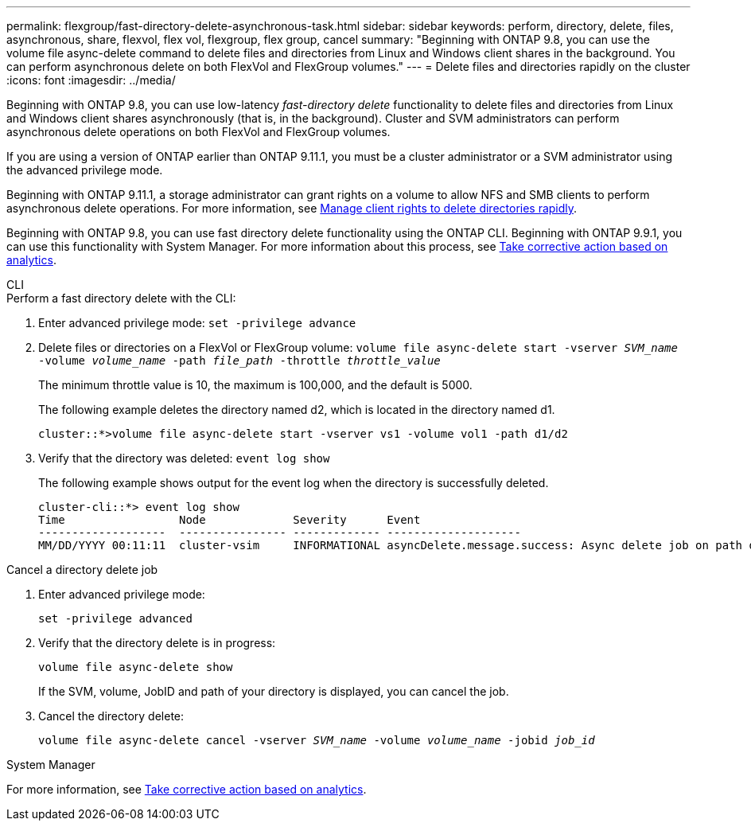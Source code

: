 ---
permalink: flexgroup/fast-directory-delete-asynchronous-task.html
sidebar: sidebar
keywords: perform, directory, delete, files, asynchronous, share, flexvol, flex vol, flexgroup, flex group, cancel 
summary: "Beginning with ONTAP 9.8, you can use the volume file async-delete command to delete files and directories from Linux and Windows client shares in the background. You can perform asynchronous delete on both FlexVol and FlexGroup volumes."
---
= Delete files and directories rapidly on the cluster
:icons: font
:imagesdir: ../media/

[.lead]
Beginning with ONTAP 9.8, you can use low-latency _fast-directory delete_ functionality to delete files and directories from Linux and Windows client shares asynchronously (that is, in the background). Cluster and SVM administrators can perform asynchronous delete operations on both FlexVol and FlexGroup volumes.

If you are using a version of ONTAP earlier than ONTAP 9.11.1, you must be a cluster administrator or a SVM administrator using the advanced privilege mode.

Beginning with ONTAP 9.11.1, a storage administrator can grant rights on a volume to allow NFS and SMB clients to perform asynchronous delete operations. For more information, see xref:manage-client-async-dir-delete-task.adoc[Manage client rights to delete directories rapidly].

Beginning with ONTAP 9.8, you can use fast directory delete functionality using the ONTAP CLI. Beginning with ONTAP 9.9.1, you can use this functionality with System Manager. For more information about this process, see https://docs.netapp.com/us-en/ontap/task_nas_file_system_analytics_take_corrective_action.html[Take corrective action based on analytics].

[role="tabbed-block"]
====

.CLI
--
.Perform a fast directory delete with the CLI:
. Enter advanced privilege mode: `set -privilege advance`
. Delete files or directories on a FlexVol or FlexGroup volume: `volume file async-delete start -vserver _SVM_name_ -volume _volume_name_ -path _file_path_ -throttle _throttle_value_`
+
The minimum throttle value is 10, the maximum is 100,000, and the default is 5000.
+
The following example deletes the directory named d2, which is located in the directory named d1.
+
----
cluster::*>volume file async-delete start -vserver vs1 -volume vol1 -path d1/d2
----

. Verify that the directory was deleted: `event log show`
+
The following example shows output for the event log when the directory is successfully deleted.
+
----
cluster-cli::*> event log show
Time                 Node             Severity      Event
-------------------  ---------------- ------------- --------------------
MM/DD/YYYY 00:11:11  cluster-vsim     INFORMATIONAL asyncDelete.message.success: Async delete job on path d1/d2 of volume (MSID: 2162149232) was completed.
----

.Cancel a directory delete job
.  Enter advanced privilege mode:
+
`set -privilege advanced`
. Verify that the directory delete is in progress:
+
`volume file async-delete show`
+
If the SVM, volume, JobID and path of your directory is displayed, you can cancel the job.

. Cancel the directory delete:
+
`volume file async-delete cancel -vserver _SVM_name_ -volume _volume_name_ -jobid _job_id_`
--

.System Manager
--

For more information, see https://docs.netapp.com/us-en/ontap/task_nas_file_system_analytics_take_corrective_action.html[Take corrective action based on analytics].
--
====

// 08 DEC 2021, BURT 1430515
// 2022-3-22, IE-494
